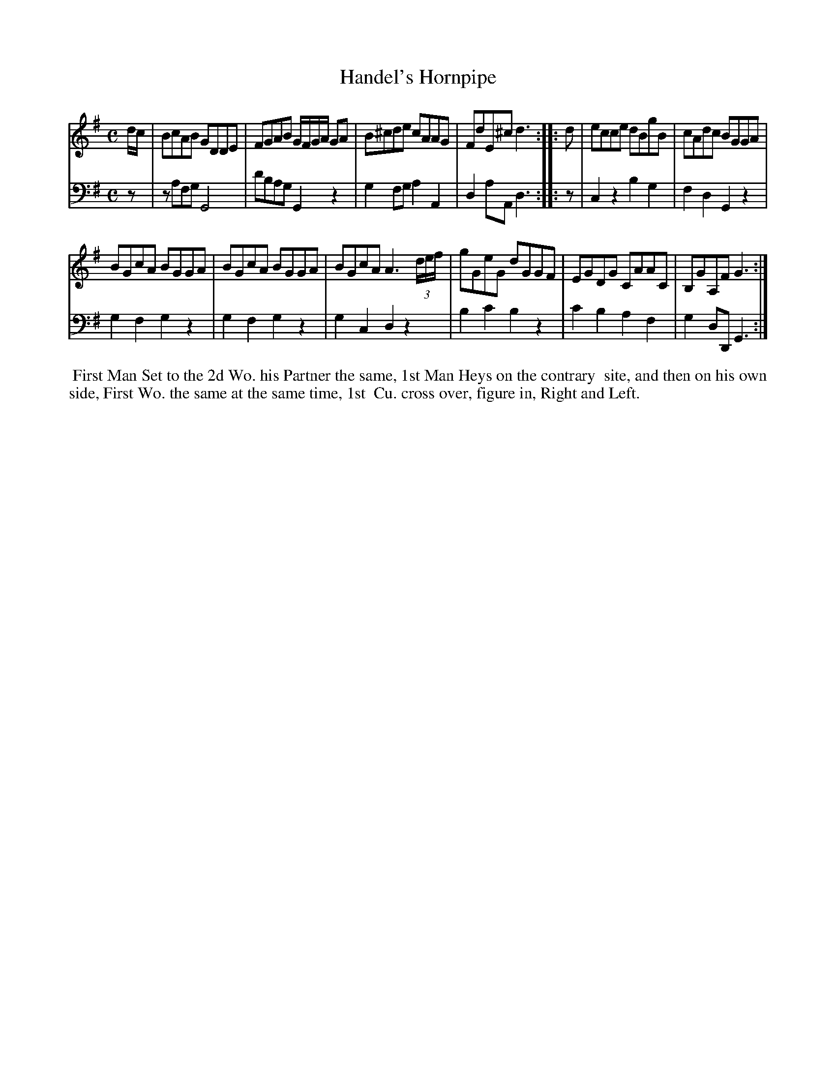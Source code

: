 X: 1
T: Handel's Hornpipe
N: Pub: J. Walsh, London, 1748
Z: 2012 John Chambers <jc:trillian.mit.edu>
S: 2: CCD2  http://petrucci.mus.auth.gr/imglnks/usimg/6/61/IMSLP173105-PMLP149069-caledoniancountr00ingl.pdf p.63 #323
S: 4: ACMV  http://archive.org/details/acompositemusicv01rugg p.4:63 #323
M: C
L: 1/8
K: G
% - - - - - - - - - - - - - - - - - - - - - - - - -
V: 1
d/c/ |\
BcAB GDDE | FGAB G/F/G/A/ GA |\
B^cde cAAG | FdE^c d3 :|\
|: d |\
ecce dBgB | cAdc BGGA |
BGcA BGGA | BGcA BGGA |\
BGcA A3 (3d/e/f/ | gGeG dGGF |\
EGDG CAAC | B,GA,F G3 :|
% - - - - - - - - - - - - - - - - - - - - - - - - -
V: 2 clef=bass middle=d
z |\
zafg G4 | d'bag G2z2 |\
g2fg a2A2 | d2aA d3 :|
|: z |\
c2z2 b2g2 | f2d2 G2z2 |
g2f2 g2z2 | g2f2 g2z2 |\
g2c2 d2z2 | b2c'2 b2z2 |\
c'2b2 a2f2 | g2dD G3 :|
% - - - - - - - - - - - - - - - - - - - - - - - - -
%%begintext align
%% First Man Set to the 2d Wo. his Partner the same, 1st Man Heys on the contrary
%% site, and then on his own side, First Wo. the same at the same time, 1st
%% Cu. cross over, figure in, Right and Left.
%%endtext
